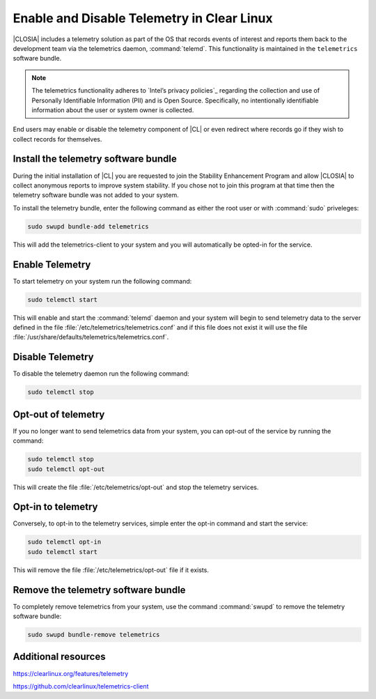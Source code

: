 .. _telemetry-enable-disable:

Enable and Disable Telemetry in Clear Linux
###########################################

|CLOSIA| includes a telemetry solution as part of the OS that records events
of interest and reports them back to the development team via the telemetrics
daemon, :command:`telemd`.  This functionality is maintained in the
``telemetrics`` software bundle.

.. Note::
	The telemetrics functionality adheres to `Intel’s privacy policies`_
	regarding the collection and use of Personally Identifiable Information
	(PII) and is Open Source. Specifically, no intentionally identifiable
	information about the user or system owner is collected.

End users may enable or disable the telemetry component of |CL| or even
redirect where records go if they wish to collect records for themselves.

Install the telemetry software bundle
*************************************

During the initial installation of |CL| you are requested to join the
Stability Enhancement Program and allow |CLOSIA| to collect anonymous reports
to improve system stability.  If you chose not to join this program at that
time then the telemetry software bundle was not added to your system.

To install the telemetry bundle, enter the following command as either the
root user or with :command:`sudo` priveleges:

.. code-block:: console

	sudo swupd bundle-add telemetrics

This will add the telemetrics-client to your system and you will automatically
be opted-in for the service.

Enable Telemetry
****************

To start telemetry on your system run the following command:

.. code-block:: console

	sudo telemctl start

This will enable and start the :command:`telemd` daemon and your system will
begin to send telemetry data to the server defined in the file
:file:`/etc/telemetrics/telemetrics.conf` and if this file does not exist it
will use the file :file:`/usr/share/defaults/telemetrics/telemetrics.conf`.

Disable Telemetry
*****************

To disable the telemetry daemon run the following command:

.. code-block:: console

	sudo telemctl stop

Opt-out of telemetry
********************

If you no longer want to send telemetrics data from your system, you can
opt-out of the service by running the command:

.. code-block:: console

	sudo telemctl stop
	sudo telemctl opt-out

This will create the file :file:`/etc/telemetrics/opt-out` and stop the
telemetry services.

Opt-in to telemetry
*******************

Conversely, to opt-in to the telemetry services, simple enter the opt-in
command and start the service:

.. code-block:: console

	sudo telemctl opt-in
	sudo telemctl start

This will remove the file :file:`/etc/telemetrics/opt-out` file if it exists.

Remove the telemetry software bundle
************************************

To completely remove telemetrics from your system, use the command 
:command:`swupd` to remove the telemetry software bundle:

.. code-block:: console

	sudo swupd bundle-remove telemetrics

Additional resources
********************

https://clearlinux.org/features/telemetry

https://github.com/clearlinux/telemetrics-client

.. _`Intel's privacy policies`:
   http://www.intel.com/content/www/us/en/privacy/intel-privacy.html
